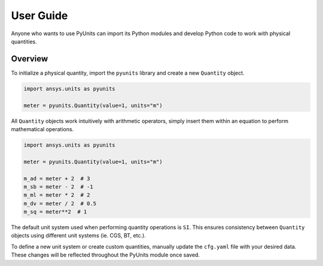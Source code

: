 .. _ref_user_guide:

==========
User Guide
==========

Anyone who wants to use PyUnits can import its Python modules and develop Python
code to work with physical quantities.

Overview
--------
To initialize a physical quantity, import the ``pyunits`` library and create a
new ``Quantity`` object.

.. code:: python

    import ansys.units as pyunits

    meter = pyunits.Quantity(value=1, units="m")

All ``Quantity`` objects work intuitively with arithmetic operators, simply
insert them within an equation to perform mathematical operations.

.. code:: python


    import ansys.units as pyunits

    meter = pyunits.Quantity(value=1, units="m")

    m_ad = meter + 2  # 3
    m_sb = meter - 2  # -1
    m_ml = meter * 2  # 2
    m_dv = meter / 2  # 0.5
    m_sq = meter**2  # 1

The default unit system used when performing quantity operations is ``SI``. This
ensures consistency between ``Quantity`` objects using different unit systems
(ie. CGS, BT, etc.).

To define a new unit system or create custom quantities, manually update the
``cfg.yaml`` file with your desired data. These changes will be reflected
throughout the PyUnits module once saved.


